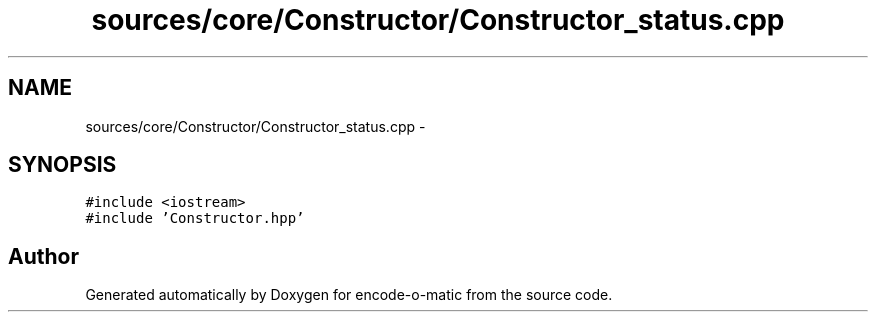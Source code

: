.TH "sources/core/Constructor/Constructor_status.cpp" 3 "Sun Sep 27 2015" "encode-o-matic" \" -*- nroff -*-
.ad l
.nh
.SH NAME
sources/core/Constructor/Constructor_status.cpp \- 
.SH SYNOPSIS
.br
.PP
\fC#include <iostream>\fP
.br
\fC#include 'Constructor\&.hpp'\fP
.br

.SH "Author"
.PP 
Generated automatically by Doxygen for encode-o-matic from the source code\&.

